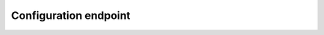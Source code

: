 Configuration endpoint
======================

.. http:get:: /api/v1/servers/:server_id/config

  Returns all :json:object:`ConfigSetting` for a single server

  :param server_id: The name of the server

.. http:post:: /api/v1/servers/:server_id/config

  .. note::
    Not implemented

  Creates a new config setting.
  This is useful for creating configuration for new backends.

  :param server_id: The name of the server

.. http:get:: /api/v1/servers/:server_id/config/:config_setting_name

  Retrieve a single setting

  :param server_id: The name of the server
  :param config_setting_name: The name of the setting to retrieve
